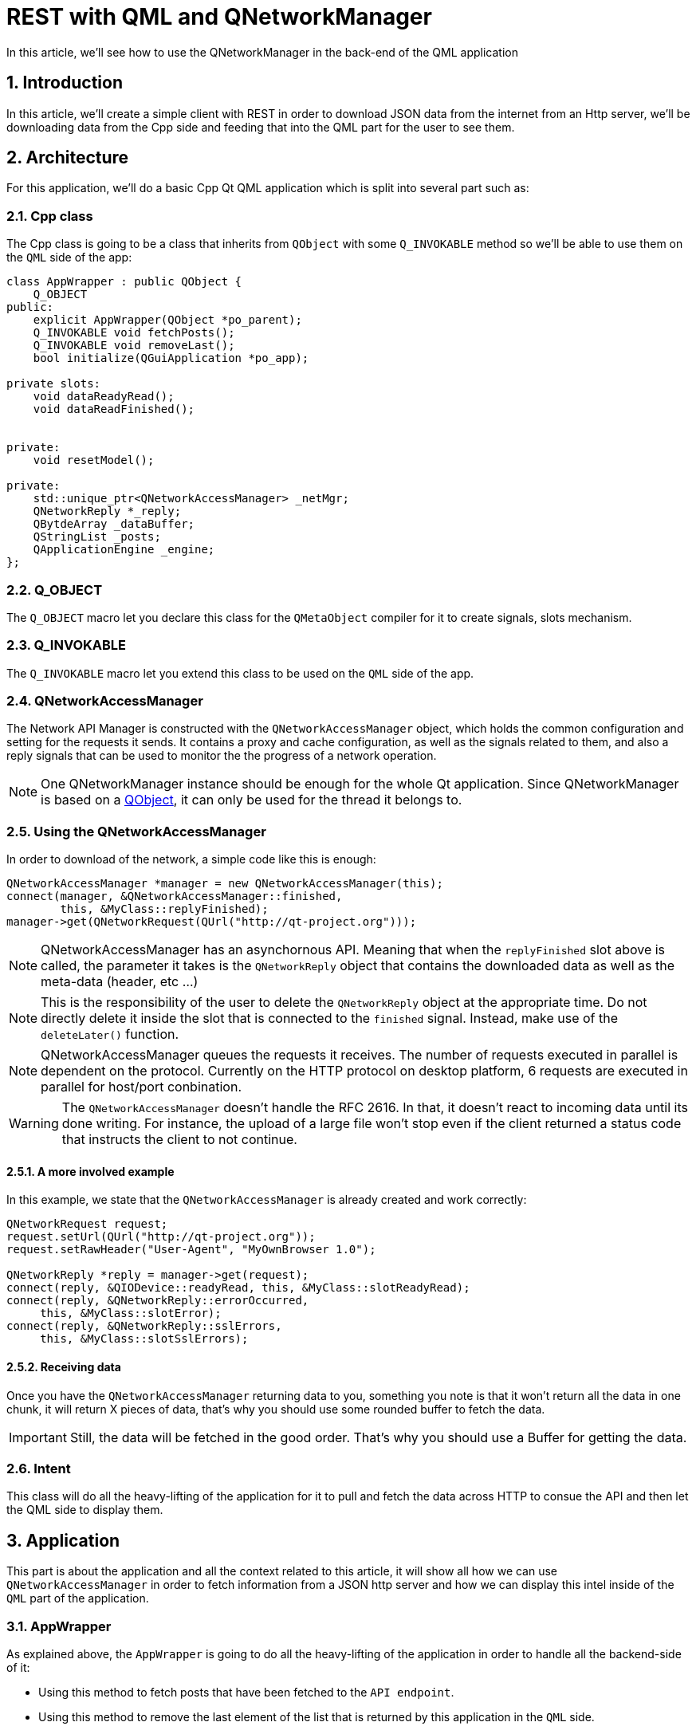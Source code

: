 = REST with QML and QNetworkManager
In this article, we'll see how to use the QNetworkManager in the back-end of the QML application

:toc:
:sectnums:

== Introduction
In this article, we'll create a simple client with REST in order to download JSON data from the internet from an Http server, we'll be downloading data from the Cpp side and feeding that into the QML part for the user to see them.

== Architecture
For this application, we'll do a basic Cpp Qt QML application which is split into several part such as:

=== Cpp class
The Cpp class is going to be a class that inherits from `QObject` with some `Q_INVOKABLE` method so we'll be able to use them on the `QML` side of the app:

```cpp
class AppWrapper : public QObject {
    Q_OBJECT
public:
    explicit AppWrapper(QObject *po_parent);
    Q_INVOKABLE void fetchPosts();
    Q_INVOKABLE void removeLast();
    bool initialize(QGuiApplication *po_app);

private slots:
    void dataReadyRead();
    void dataReadFinished();
    

private:
    void resetModel();
    
private:
    std::unique_ptr<QNetworkAccessManager> _netMgr;
    QNetworkReply *_reply;
    QBytdeArray _dataBuffer;
    QStringList _posts;
    QApplicationEngine _engine;
};
```

=== Q_OBJECT
The `Q_OBJECT` macro let you declare this class for the `QMetaObject` compiler for it to create signals, slots mechanism.

=== Q_INVOKABLE
The `Q_INVOKABLE` macro let you extend this class to be used on the `QML` side of the app.

=== QNetworkAccessManager
The Network API Manager is constructed with the `QNetworkAccessManager` object, which holds the common configuration and setting for the requests it sends. It contains a proxy and cache configuration, as well as the signals related to them, and also a reply signals that can be used to monitor the the progress of a network operation. 

NOTE: One QNetworkManager instance should be enough for the whole Qt application. Since QNetworkManager is based on a link:https://doc.qt.io/qt-6/qobject.html[QObject], it can only be used for the thread it belongs to.

=== Using the QNetworkAccessManager
In order to download of the network, a simple code like this is enough:

```cpp
QNetworkAccessManager *manager = new QNetworkAccessManager(this);
connect(manager, &QNetworkAccessManager::finished,
        this, &MyClass::replyFinished);
manager->get(QNetworkRequest(QUrl("http://qt-project.org")));
```

NOTE: QNetworkAccessManager has an asynchornous API. Meaning that when the `replyFinished` slot above is called, the parameter it takes is the `QNetworkReply` object that contains the downloaded data as well as the meta-data (header, etc ...)

NOTE: This is the responsibility of the user to delete the `QNetworkReply` object at the appropriate time. Do not directly delete it inside the slot that is connected to the `finished` signal. Instead, make use of the `deleteLater()` function. 

NOTE: QNetworkAccessManager queues the requests it receives. The number of requests executed in parallel is dependent on the protocol. Currently on the HTTP protocol on desktop platform, 6 requests are executed in parallel for host/port conbination.

WARNING: The `QNetworkAccessManager` doesn't handle the RFC 2616. In that, it doesn't react to incoming data until its done writing. For instance, the upload of a large file won't stop even if the client returned a status code that instructs the client to not continue.

==== A more involved example
In this example, we state that the `QNetworkAccessManager` is already created and work correctly:
```cpp
QNetworkRequest request;
request.setUrl(QUrl("http://qt-project.org"));
request.setRawHeader("User-Agent", "MyOwnBrowser 1.0");

QNetworkReply *reply = manager->get(request);
connect(reply, &QIODevice::readyRead, this, &MyClass::slotReadyRead);
connect(reply, &QNetworkReply::errorOccurred,
     this, &MyClass::slotError);
connect(reply, &QNetworkReply::sslErrors,
     this, &MyClass::slotSslErrors);
```

==== Receiving data
Once you have the `QNetworkAccessManager` returning data to you, something you note is that it won't return all the data in one chunk, it will return X pieces of data, that's why you should use some rounded buffer to fetch the data. 

IMPORTANT: Still, the data will be fetched in the good order. That's why you should use a Buffer for getting the data.

=== Intent
This class will do all the heavy-lifting of the application for it to pull and fetch the data across HTTP to consue the API and then let the QML side to display them.

== Application
This part is about the application and all the context related to this article, it will show all how we can use `QNetworkAccessManager` in order to fetch information from a JSON http server and how we can display this intel inside of the `QML` part of the application.

=== AppWrapper
As explained above, the `AppWrapper` is going to do all the heavy-lifting of the application in order to handle all the backend-side of it:

* Using this method to fetch posts that have been fetched to the `API endpoint`.
* Using this method to remove the last element of the list that is returned by this application in the `QML` side.

=== Main.qml
As you can see, in the `AppWrapper` class there is some methods that can be invoked in the `QML` directly which are the following ones:

```cpp
Q_INVOKABLE void fetchPosts();
Q_INVOKABLE void removeLast();
```

Both of these methods are then created in the `cpp` file and also used in the `qml`:

```qml
ListView {
    ...
    model: myModel
    delegate: Rectangle {
        ...
        Text {
            ...
            text: modelData
            ...
        }
    }

    ...
}

Button {
    ...
    onClicked: function() {
        Wrapper.fetchPosts()
    }
}

Button {
    ...
    onClicked: function() {
        Wrapper.removeLast()
    }
}
```

NOTE: As said above, the `Wrapper` is the name of the class we define in the engine root context.

=== main.cpp

The `main.cpp` is created by `QtCreator` by default and do all the initialization of the QML side. Nevertheless, all the initialization is done through the `AppWrapper` class, we can now, do the following in the `main.cpp`:

```cpp
int main(int argc, char *argv[])
{
    QGuiApplication app(argc, argv);
    QQuickStyle::setStyle("Material");

    AppWrapper appWrapper;
    if (!appWrapper.initialized(&app)) {
        return -1;
    }

    return app.exec();
}
```